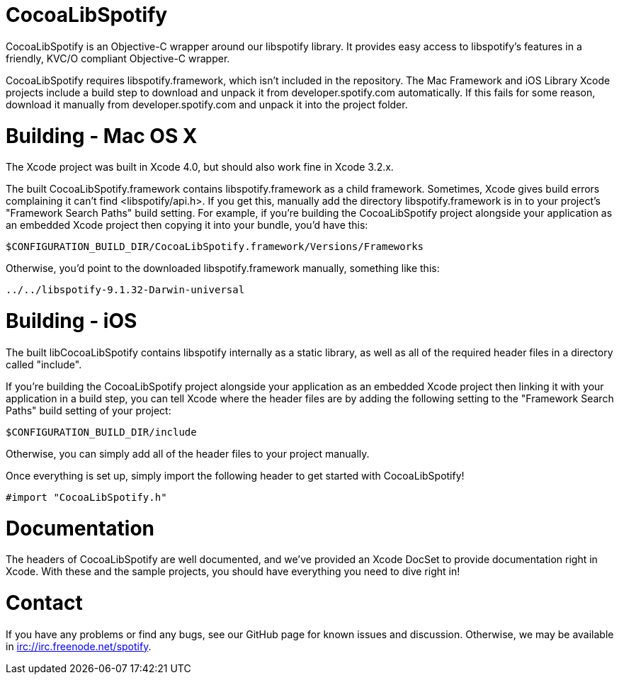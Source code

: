 CocoaLibSpotify
===============

CocoaLibSpotify is an Objective-C wrapper around our libspotify library. It provides easy access to libspotify's features in a friendly, KVC/O compliant Objective-C wrapper.

CocoaLibSpotify requires libspotify.framework, which isn't included in the repository. The Mac Framework and iOS Library  Xcode projects include a build step to download and unpack it from developer.spotify.com automatically. If this fails for some reason, download it manually from developer.spotify.com and unpack it into the project folder.

Building -  Mac OS X
====================

The Xcode project was built in Xcode 4.0, but should also work fine in Xcode 3.2.x.

The built CocoaLibSpotify.framework contains libspotify.framework as a child framework. Sometimes, Xcode gives build errors complaining it can't find <libspotify/api.h>. If you get this, manually add the directory libspotify.framework is in to your project's "Framework Search Paths" build setting. For example, if you're building the CocoaLibSpotify project alongside your application as an embedded Xcode project then copying it into your bundle, you'd have this:

`$CONFIGURATION_BUILD_DIR/CocoaLibSpotify.framework/Versions/Frameworks`

Otherwise, you'd point to the downloaded libspotify.framework manually, something like this:

`../../libspotify-9.1.32-Darwin-universal`

Building - iOS
==============

The built libCocoaLibSpotify contains libspotify internally as a static library, as well as all of the required header files in a directory called "include".

If you're building the CocoaLibSpotify project alongside your application as an embedded Xcode project then linking it with your application in a build step, you can tell Xcode where the header files are by adding the following setting to the "Framework Search Paths" build setting of your project:

`$CONFIGURATION_BUILD_DIR/include`

Otherwise, you can simply add all of the header files to your project manually. 

Once everything is set up, simply import the following header to get started with CocoaLibSpotify!

`#import "CocoaLibSpotify.h"`

Documentation
=============

The headers of CocoaLibSpotify are well documented, and we've provided an Xcode DocSet to provide documentation right in Xcode. With these and the sample projects, you should have everything you need to dive right in!

Contact
=======

If you have any problems or find any bugs, see our GitHub page for known issues and discussion. Otherwise, we may be available in irc://irc.freenode.net/spotify. 